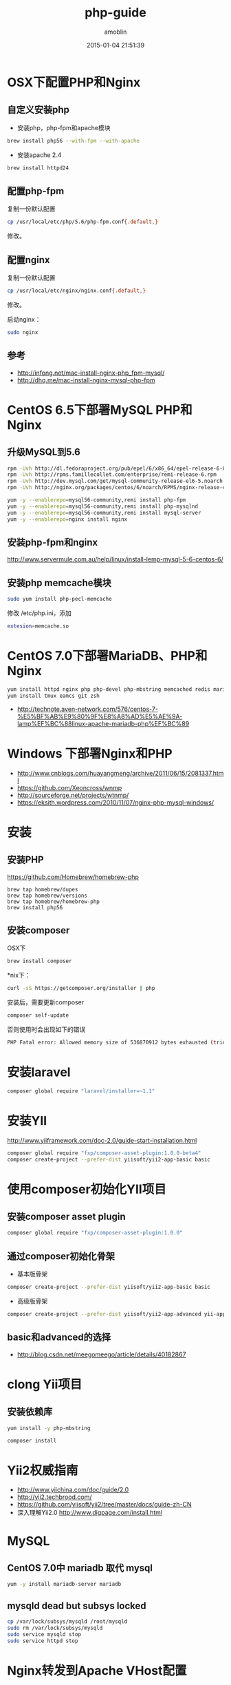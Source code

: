 #+TITLE: php-guide
#+AUTHOR: amoblin
#+EMAIL: amoblin@gmail.com
#+DATE: 2015-01-04 21:51:39
#+OPTIONS: ^:{}

#+REVEAL_ROOT: /media/lib/reveal.js-2.6.2
#+REVEAL_TRANS: linear
#+REVEAL_THEME: moon

* OSX下配置PHP和Nginx
** 自定义安装php
- 安装php，php-fpm和apache模块
#+BEGIN_SRC sh
brew install php56 --with-fpm --with-apache
#+END_SRC
- 安装apache 2.4
#+BEGIN_SRC sh
brew install httpd24
#+END_SRC
** 配置php-fpm
复制一份默认配置
#+BEGIN_SRC sh
cp /usr/local/etc/php/5.6/php-fpm.conf{.default,}
#+END_SRC

修改。

** 配置nginx
复制一份默认配置
#+BEGIN_SRC sh
cp /usr/local/etc/nginx/nginx.conf{.default,}
#+END_SRC
修改。

启动nginx：

#+BEGIN_SRC sh
sudo nginx
#+END_SRC
** 参考
- http://infong.net/mac-install-nginx-php_fpm-mysql/
- http://dhq.me/mac-install-nginx-mysql-php-fpm

* CentOS 6.5下部署MySQL PHP和Nginx
** 升级MySQL到5.6
#+BEGIN_SRC sh
rpm -Uvh http://dl.fedoraproject.org/pub/epel/6/x86_64/epel-release-6-8.noarch.rpm
rpm -Uvh http://rpms.famillecollet.com/enterprise/remi-release-6.rpm
rpm -Uvh http://dev.mysql.com/get/mysql-community-release-el6-5.noarch.rpm
rpm -Uvh http://nginx.org/packages/centos/6/noarch/RPMS/nginx-release-centos-6-0.el6.ngx.noarch.rpm
#+END_SRC


#+BEGIN_SRC sh
yum -y --enablerepo=mysql56-community,remi install php-fpm
yum -y --enablerepo=mysql56-community,remi install php-mysqlnd
yum -y --enablerepo=mysql56-community,remi install mysql-server
yum -y --enablerepo=nginx install nginx
#+END_SRC
** 安装php-fpm和nginx
http://www.servermule.com.au/help/linux/install-lemp-mysql-5-6-centos-6/

** 安装php memcache模块
#+BEGIN_SRC sh
sudo yum install php-pecl-memcache
#+END_SRC
修改 /etc/php.ini，添加
#+BEGIN_SRC sh
extesion=memcache.so
#+END_SRC

* CentOS 7.0下部署MariaDB、PHP和Nginx
#+BEGIN_SRC sh
yum install httpd nginx php php-devel php-mbstring memcached redis mariadb-server mariadb
yum install tmux eamcs git zsh
#+END_SRC
- http://technote.aven-network.com/576/centos-7-%E5%BF%AB%E9%80%9F%E8%A8%AD%E5%AE%9A-lamp%EF%BC%88linux-apache-mariadb-php%EF%BC%89
* Windows 下部署Nginx和PHP
- http://www.cnblogs.com/huayangmeng/archive/2011/06/15/2081337.html
- https://github.com/Xeoncross/wnmp
- http://sourceforge.net/projects/wtnmp/
- https://eksith.wordpress.com/2010/11/07/nginx-php-mysql-windows/
* 安装
** 安装PHP
https://github.com/Homebrew/homebrew-php
#+BEGIN_SRC 
brew tap homebrew/dupes
brew tap homebrew/versions
brew tap homebrew/homebrew-php
brew install php56
#+END_SRC
** 安装composer
OSX下
#+BEGIN_SRC sh
brew install composer
#+END_SRC
*nix下：
#+BEGIN_SRC sh
curl -sS https://getcomposer.org/installer | php
#+END_SRC

安装后，需要更新composer
#+BEGIN_SRC sh
composer self-update
#+END_SRC
否则使用时会出现如下的错误
#+BEGIN_SRC sh
PHP Fatal error: Allowed memory size of 536870912 bytes exhausted (tried to allocte 32 bytes) in phar:///usr/local/Cellar/composer/1.0.0-alpha8/libexec/composer.phar/src/Composer/DependencyResolver/RuleWatchGraph.php on line 52
#+END_SRC
* 安装laravel
#+BEGIN_SRC sh
composer global require "laravel/installer=~1.1"
#+END_SRC
* 安装YII
http://www.yiiframework.com/doc-2.0/guide-start-installation.html
#+BEGIN_SRC sh
composer global require "fxp/composer-asset-plugin:1.0.0-beta4"
composer create-project --prefer-dist yiisoft/yii2-app-basic basic
#+END_SRC
* 使用composer初始化YII项目
** 安装composer asset plugin
#+BEGIN_SRC sh
composer global require "fxp/composer-asset-plugin:1.0.0"
#+END_SRC
** 通过composer初始化骨架
- 基本版骨架
#+BEGIN_SRC sh
composer create-project --prefer-dist yiisoft/yii2-app-basic basic
#+END_SRC
- 高级版骨架
#+BEGIN_SRC sh
composer create-project --prefer-dist yiisoft/yii2-app-advanced yii-application
#+END_SRC
** basic和advanced的选择
- http://blog.csdn.net/meegomeego/article/details/40182867
* clong Yii项目
** 安装依赖库
#+BEGIN_SRC sh
yum install -y php-mbstring
#+END_SRC
#+BEGIN_SRC sh
composer install
#+END_SRC

* Yii2权威指南
- http://www.yiichina.com/doc/guide/2.0
- http://yii2.techbrood.com/
- https://github.com/yiisoft/yii2/tree/master/docs/guide-zh-CN
- 深入理解Yii2.0 http://www.digpage.com/install.html
* MySQL
** CentOS 7.0中 mariadb 取代 mysql
#+BEGIN_SRC sh
yum -y install mariadb-server mariadb
#+END_SRC
** mysqld dead but subsys locked
#+BEGIN_SRC sh
cp /var/lock/subsys/mysqld /root/mysqld
sudo rm /var/lock/subsys/mysqld
sudo service mysqld stop
sudo service httpd stop
#+END_SRC
* Nginx转发到Apache VHost配置
** Apache域名到vhost目录映射
#+BEGIN_SRC httpd
# for OSX
#LoadModule php5_module /usr/libexec/apache2/libphp5.so
# for centos
LoadModule php5_module /usr/lib64/httpd/modules/libphp5.so
AddType application/x-httpd-php .php
AddType application/x-httpd-php-source .phps
PHPIniDir /etc/php.ini

<Directory />
    Options FollowSymLinks
    AllowOverride All
    Require all granted
#    Order deny,allow
#    Deny from all
</Directory>

<IfModule dir_module>
    DirectoryIndex index.php index.html
</IfModule>

<Directory "/var/vhost">
    Options FollowSymLinks
    AllowOverride All
    Require all granted
#    Order deny,allow
#    Allow from all
    Satisfy all
</Directory>

<Location />
    SetOutputFilter DEFLATE
    BrowserMatch ^Mozilla/4 gzip-only-text/html
    BrowserMatch ^Mozilla/4\.0[678] no-gzip
    BrowserMatch \bMSIE !no-gzip !gzip-only-text/html
    SetEnvIfNoCase Request_URI \\.(?:gif|jpe?g|png|xml)$ no-gzip dont-vary
    SetEnvIfNoCase Request_URI .(?:exe|t?gz|zip|bz2|sit|rar)$ no-gzip dont-vary
    SetEnvIfNoCase Request_URI .(?:pdf|mov|avi|mp3|mp4|rm|swf|flv)$ no-gzip dont-vary
</Location>

VirtualDocumentRoot /var/vhost/%2/%1
#+END_SRC

** nginx转发给Apache
#+BEGIN_SRC sh
# vi /etc/nginx/nginx.conf
#+END_SRC
#+BEGIN_SRC nginx
# NGiNX 负载均衡
upstream backend {
    server 127.0.0.1:81 weight=1 fail_timeout=30s;
    server 127.0.0.1:82 weight=1 fail_timeout=30s;
    server 127.0.0.1:83 weight=1 fail_timeout=30s;
}
server {
    listen 80 default_server;
    # 向后端服务器发起请求时添加指定的header头信息
    proxy_set_header  Host $host;
    # 向后端服务器发送真实 IP
    proxy_set_header  X-Real-IP $remote_addr;
    #让后端如php能直接通过变量获取真实IP
    proxy_set_header  X-Forwarded-For $proxy_add_x_forwarded_for;
    location / {
        proxy_pass http://backend;
    }
}
#+END_SRC

- http://blog.aboutc.net/nginx/40/nginx-forwarded-to-apache
* BeansTalk扩展安装
http://kr.github.io/beanstalkd/
#+BEGIN_SRC sh
wget https://github.com/kr/beanstalkd/archive/v1.10.tar.gz
git clone https://github.com/bergundy/libbeanstalkclient/
git clone https://github.com/nil-zhang/php-beanstalk/
ldconfig
#+END_SRC

** 启动beanstalk
#+BEGIN_SRC sh
beanstalkd -l127.0.0.1 -p11300
#+END_SRC
* WordPress安装
- https://www.digitalocean.com/community/tutorials/how-to-install-wordpress-on-centos-7
* 问题解答
** file not found 或者 Nginx 403
文件路径权限问题
** PHP Fatal error:  Class 'PDO' not found in

** exception 'yii\base\InvalidRouteException' with message 'Unable to resolve the request "site/error".'
解决办法：
config/main.php中增加如下内容：
#+BEGIN_SRC sh
'urlManager' => [
'enablePrettyUrl' => true,
'showScriptName' => false,
],
#+END_SRC
** PHP Notice – yii\base\ErrorException Undefined offset: 1 in /Users/amoblin/Marboo/Projects/MyProjects/Movee/goClimb_web/vendor/yiisoft/yii2/web/UrlRule.php
解决方法：是nginx、apache的配置问题，直接用nginx即可。
** SQLSTATE[HY000] [2002] Can't connect to local MySQL server through socket
配置文件中把localhost改为127.0.0.1即可。
** apache配置问题
注意在web下添加 .htaccess文件
** mkdir() Permission denied

#+BEGIN_SRC sh
chmod 777 assets/
chmod 777 runtime/
chmod 777 /web/assets/
#+END_SRC

** apache 2.4报403错
使用
#+BEGIN_SRC httpd
    Require all granted
#+END_SRC
替换
#+BEGIN_SRC httpd
    Order deny,allow
    Deny from all
#+END_SRC
即可。
** 500 Internal Server Error
首先检查php项目的配置文件是否存在
** An Error occurred while handling another error:
exception 'yii\base\InvalidRouteException' with message 'Unable to resolve the request "site/error".' in /Users/amoblin/Marboo/Projects/MyProjects/BlogHub/vendor/yiisoft/yii2/base/Module.php:461

解决方法：common/config/bootstrap.php中增加对应的模块配置即可。
** 输入任何URL都在首页不变
没有配置Pretty URL吧
